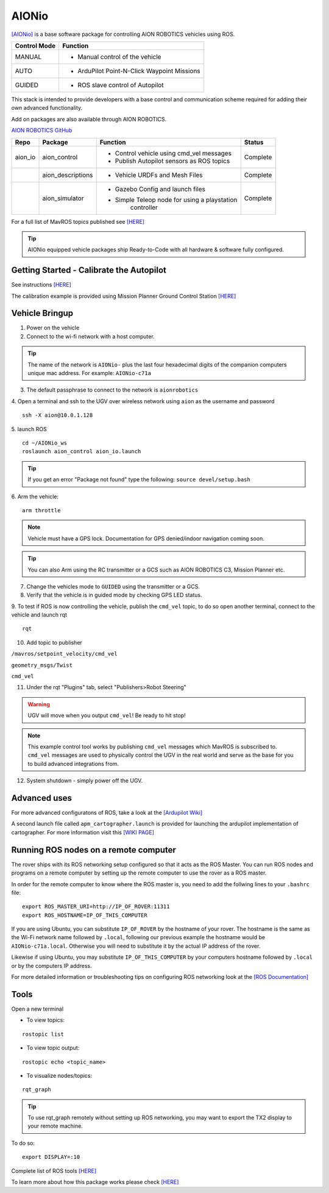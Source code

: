 ======
AIONio
======

`[AIONio] <https://github.com/aionrobotics/aion_navigator>`_ is a base software package for controlling AION ROBOTICS vehicles using ROS.

+----------------+----------------------------------------------+
|Control Mode    |  Function                                    |
+================+==============================================+
| MANUAL         | - Manual control of the vehicle              |
|                |                                              |
+----------------+----------------------------------------------+
|   AUTO         |  - ArduPilot Point-N-Click Waypoint Missions |
|                |                                              |
+----------------+----------------------------------------------+
| GUIDED         | - ROS slave control of Autopilot             |
|                |                                              |
+----------------+----------------------------------------------+

This stack is intended to provide developers with a base control and communication scheme required for adding their own advanced functionality.

Add on packages are also available through AION ROBOTICS.

`AION ROBOTICS GitHub <https://github.com/aionrobotics>`_

+----------------+-------------------+-----------------------------------------------+------------+
|Repo            | Package           | Function                                      |   Status   |
+================+===================+===============================================+============+
|   aion_io      | aion_control      | - Control vehicle using cmd_vel messages      | Complete   |
|                |                   | - Publish Autopilot sensors as ROS topics     |            |
|                |                   |                                               |            |
+----------------+-------------------+-----------------------------------------------+------------+
|                | aion_descriptions | - Vehicle URDFs and Mesh Files                | Complete   |
+----------------+-------------------+-----------------------------------------------+------------+
|                | aion_simulator    | - Gazebo Config and launch files              |            |
|                |                   | - Simple Teleop node for using a playstation  |  Complete  |
|                |                   |    controller                                 |            |
+----------------+-------------------+-----------------------------------------------+------------+


For a full list of MavROS topics published see `[HERE] <http://wiki.ros.org/mavros>`_


.. tip:: AIONio equipped vehicle packages ship Ready-to-Code with all hardware & software fully configured.


Getting Started - Calibrate the Autopilot
-----------------------------------------

See instructions `[HERE] <http://docs.aionrobotics.com/en/latest/ardupilot-mandatory-hardware-setup.html#>`_

The calibration example is provided using Mission Planner Ground Control Station
`[HERE] <http://ardupilot.org/planner/>`_

Vehicle Bringup
---------------

1. Power on the vehicle

2. Connect to the wi-fi network with a host computer.

.. tip:: The name of the network is ``AIONio-`` plus the last four hexadecimal digits of the companion computers unique mac address. For example: ``AIONio-c71a``

3. The default passphrase to connect to the network is ``aionrobotics``

4. Open a terminal and ssh to the UGV over wireless network using ``aion`` as the username and password
::

  ssh -X aion@10.0.1.128

5. launch ROS
::
  cd ~/AIONio_ws
  roslaunch aion_control aion_io.launch

.. tip:: If you get an error "Package not found" type the following: ``source devel/setup.bash``

6. Arm the vehicle:
::
    arm throttle

.. note:: Vehicle must have a GPS lock. Documentation for GPS denied/indoor navigation coming soon.

.. tip:: You can also Arm using the RC transmitter or a GCS such as AION ROBOTICS C3, Mission Planner etc.

7. Change the vehicles mode to ``GUIDED`` using the transmitter or a GCS.

8. Verify that the vehicle is in guided mode by checking GPS LED status.


9. To test if ROS is now controlling the vehicle, publish the ``cmd_vel`` topic, to do so open another terminal, connect to the vehicle and launch rqt
::
    rqt

10. Add topic to publisher

``/mavros/setpoint_velocity/cmd_vel``

``geometry_msgs/Twist``

``cmd_vel``

11. Under the rqt "Plugins" tab, select "Publishers>Robot Steering"

.. warning:: UGV will move when you output ``cmd_vel``! Be ready to hit stop!

.. note:: This example control tool works by publishing ``cmd_vel`` messages which MavROS is subscribed to. ``cmd_vel`` messages are used to physically control the UGV in the real world and serve as the base for you to build advanced integrations from.

12. System shutdown - simply power off the UGV.

Advanced uses
-------------

For more advanced configuratons of ROS, take a look at the `[Ardupilot Wiki] <http://ardupilot.org/dev/docs/ros.html>`_

A second launch file called ``apm_cartographer.launch`` is provided for launching the ardupilot implementation of cartographer. For more information visit this `[WIKI PAGE] <http://ardupilot.org/dev/docs/ros-cartographer-slam.html>`_

Running ROS nodes on a remote computer
--------------------------------------

The rover ships with its ROS networking setup configured so that it acts as the ROS Master. You can run ROS nodes and programs on a remote computer by setting up the remote computer to use the rover as a ROS master.

In order for the remote computer to know where the ROS master is, you need to add the follwing lines to your ``.bashrc`` file:
::
    export ROS_MASTER_URI=http://IP_OF_ROVER:11311
    export ROS_HOSTNAME=IP_OF_THIS_COMPUTER

If you are using Ubuntu, you can substitute ``IP_OF_ROVER`` by the hostname of your rover. The hostname is the same as the Wi-Fi network name followed by ``.local``, following our previous example the hostname would be ``AIONio-c71a.local``. Otherwise you will need to substitute it by the actual IP address of the rover.

Likewise if using Ubuntu, you may substitute ``IP_OF_THIS_COMPUTER`` by your computers hostname followed by ``.local`` or by the computers IP address.

For more detailed information or troubleshooting tips on configuring ROS networking look at the `[ROS Documentation] <http://wiki.ros.org/turtlebot/Tutorials/indigo/Network%20Configuration>`_

Tools
-----

Open a new terminal

- To view topics:
::

  rostopic list


- To view topic output:
::

  rostopic echo <topic_name>


- To visualize nodes/topics:
::

  rqt_graph

.. tip:: To use rqt_graph remotely without setting up ROS networking, you may want to export the TX2 display to your remote machine.

To do so:
::

  export DISPLAY=:10

Complete list of ROS tools `[HERE] <http://wiki.ros.org/Tools>`_

To learn more about how this package works please check `[HERE] <http://docs.aionrobotics.com/en/latest/arduros-robot-configuration.html#>`_
